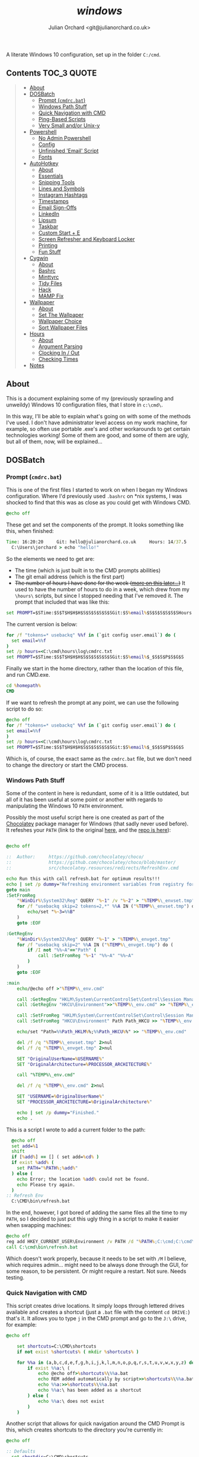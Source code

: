 #+author: Julian Orchard <git@julianorchard.co.uk>
#+title: /windows/

A literate Windows 10 configuration, set up in the folder =C:/cmd=.

** Contents                                                    :TOC_3:QUOTE:
#+BEGIN_QUOTE
  - [[#about][About]]
  - [[#dosbatch][DOSBatch]]
    - [[#prompt-cmdrcbat][Prompt (=cmdrc.bat=)]]
    - [[#windows-path-stuff][Windows Path Stuff]]
    - [[#quick-navigation-with-cmd][Quick Navigation with CMD]]
    - [[#ping-based-scripts][Ping-Based Scripts]]
    - [[#very-small-andor-unix-y][Very Small and/or Unix-y]]
  - [[#powershell][Powershell]]
    - [[#no-admin-powershell][No Admin Powershell]]
    - [[#config][Config]]
    - [[#unfinished-email-script][Unfinished 'Email' Script]]
    - [[#fonts][Fonts]]
  - [[#autohotkey][AutoHotkey]]
    - [[#about-1][About]]
    - [[#essentials][Essentials]]
    - [[#snipping-tools][Snipping Tools]]
    - [[#lines-and-symbols][Lines and Symbols]]
    - [[#instagram-hashtags][Instagram Hashtags]]
    - [[#timestamps][Timestamps]]
    - [[#email-sign-offs][Email Sign-Offs]]
    - [[#linkedin][LinkedIn]]
    - [[#lipsum][Lipsum]]
    - [[#taskbar][Taskbar]]
    - [[#custom-start--e][Custom Start + E]]
    - [[#screen-refresher-and-keyboard-locker][Screen Refresher and Keyboard Locker]]
    - [[#printing][Printing]]
    - [[#fun-stuff][Fun Stuff]]
  - [[#cygwin][Cygwin]]
    - [[#about-2][About]]
    - [[#bashrc][Bashrc]]
    - [[#minttyrc][Minttyrc]]
    - [[#tidy-files][Tidy Files]]
    - [[#hack][Hack]]
    - [[#mamp-fix][MAMP Fix]]
  - [[#wallpaper][Wallpaper]]
    - [[#about-3][About]]
    - [[#set-the-wallpaper][Set The Wallpaper]]
    - [[#wallpaper-choice][Wallpaper Choice]]
    - [[#sort-wallpaper-files][Sort Wallpaper Files]]
  - [[#hours][Hours]]
    - [[#about-4][About]]
    - [[#argument-parsing][Argument Parsing]]
    - [[#clocking-in--out][Clocking In / Out]]
    - [[#checking-times][Checking Times]]
  - [[#notes][Notes]]
#+END_QUOTE

** About

This is a document explaining some of my (previously sprawling and unweildy) Windows 10 configuration files, that I store in =c:\cmd\=.

In this way, I'll be able to explain what's going on with some of the methods I've used. I don't have administrator level access on my work machine, for example, so often use portable .exe's and other workarounds to get certain technologies working! Some of them are good, and some of them are ugly, but all of them, now, will be explained...

** DOSBatch
*** Prompt (=cmdrc.bat=)

This is one of the first files I started to work on when I began my Windows configuration. Where I'd previously used =.bashrc= on *nix systems, I was shocked to find that this was as close as you could get with Windows CMD.

#+begin_src bat :tangle c:/cmd/cmdrc.bat :mkdirp yes
@echo off
#+end_src 

These get and set the components of the prompt. It looks something like this, when finished:

#+begin_src bat
  Time: 16:20:20     Git: hello@julianorchard.co.uk     Hours: 14/37.5
    C:\Users\jorchard > echo "hello!"
#+end_src

So the elements we need to get are:
- The time (which is just built in to the CMD prompts abilities)
- The git email address (which is the first part)
- +The number of hours I have done for the week ([[link:windows.org#hours][more on this later...]])+ It used to have the number of hours to do in a week, which drew from my =\hours\= scripts, but since I stopped needing that I've removed it. The prompt that included that was like this:

#+begin_src bat
  set PROMPT=$STime:$S$T$H$H$H$S$S$S$S$S$SGit:$S%email%$S$S$S$S$S$SHours:$S%hours%/37.5$_$S$S$P$S$G$S
#+end_src

The current version is below: 

#+begin_src bat :tangle c:/cmd/cmdrc.bat :mkdirp yes
for /f "tokens=* usebackq" %%f in (`git config user.email`) do (
  set email=%%f
)
set /p hours=<C:\cmd\hours\log\cmdrc.txt
set PROMPT=$STime:$S$T$H$H$H$S$S$S$S$S$SGit:$S%email%$_$S$S$P$S$G$S
#+end_src

Finally we start in the home directory, rather than the location of this file, and run CMD.exe.

#+begin_src bat :tangle c:/cmd/cmdrc.bat :mkdirp yes
cd %homepath%
CMD
#+end_src

If we want to refresh the prompt at any point, we can use the following script to do so:

#+begin_src bat :tangle c:/cmd/bin/refreshprompt.bat :mkdirp yes
  @echo off
  for /f "tokens=* usebackq" %%f in (`git config user.email`) do (
  set email=%%f
  )
  set /p hours=<C:\cmd\hours\log\cmdrc.txt
  set PROMPT=$STime:$S$T$H$H$H$S$S$S$S$S$SGit:$S%email%$_$S$S$P$S$G$S
#+end_src

Which is, of course, the exact same as the =cmdrc.bat= file, but we don't need to change the directory or start the CMD process.

*** Windows Path Stuff

Some of the content in here is redundant, some of it is a little outdated, but all of it has been useful at some point or another with regards to manipulating the Windows 10 =PATH= environment. 

Possibly the most useful script here is one created as part of the [[https://chocolatey.org/][Chocolatey]] package manager for Windows (that sadly never used before). It refeshes your =PATH= (link to the original [[https://github.com/chocolatey/choco/blob/master/src/chocolatey.resources/redirects/RefreshEnv.cmd][here]], and the [[https://github.com/chocolatey/choco/][repo is here]]):

#+begin_src bat :tangle c:/cmd/bin/refresh.bat :mkdirp yes

@echo off

::  Author:     https://github.com/chocolatey/choco/
::              https://github.com/chocolatey/choco/blob/master/
::              src/chocolatey.resources/redirects/RefreshEnv.cmd

echo Run this with call refresh.bat for optimum results!!!
echo | set /p dummy="Refreshing environment variables from registry for cmd.exe. Please wait..."
goto main
:SetFromReg
    "%WinDir%\System32\Reg" QUERY "%~1" /v "%~2" > "%TEMP%\_envset.tmp" 2>NUL
    for /f "usebackq skip=2 tokens=2,*" %%A IN ("%TEMP%\_envset.tmp") do (
        echo/set "%~3=%%B"
    )
    goto :EOF

:GetRegEnv
    "%WinDir%\System32\Reg" QUERY "%~1" > "%TEMP%\_envget.tmp"
    for /f "usebackq skip=2" %%A IN ("%TEMP%\_envget.tmp") do (
        if /I not "%%~A"=="Path" (
            call :SetFromReg "%~1" "%%~A" "%%~A"
        )
    )
    goto :EOF

:main
    echo/@echo off >"%TEMP%\_env.cmd"

    call :GetRegEnv "HKLM\System\CurrentControlSet\Control\Session Manager\Environment" >> "%TEMP%\_env.cmd"
    call :GetRegEnv "HKCU\Environment">>"%TEMP%\_env.cmd" >> "%TEMP%\_env.cmd"

    call :SetFromReg "HKLM\System\CurrentControlSet\Control\Session Manager\Environment" Path Path_HKLM >> "%TEMP%\_env.cmd"
    call :SetFromReg "HKCU\Environment" Path Path_HKCU >> "%TEMP%\_env.cmd"

    echo/set "Path=%%Path_HKLM%%;%%Path_HKCU%%" >> "%TEMP%\_env.cmd"

    del /f /q "%TEMP%\_envset.tmp" 2>nul
    del /f /q "%TEMP%\_envget.tmp" 2>nul

    SET "OriginalUserName=%USERNAME%"
    SET "OriginalArchitecture=%PROCESSOR_ARCHITECTURE%"

    call "%TEMP%\_env.cmd"

    del /f /q "%TEMP%\_env.cmd" 2>nul

    SET "USERNAME=%OriginalUserName%"
    SET "PROCESSOR_ARCHITECTURE=%OriginalArchitecture%"

    echo | set /p dummy="Finished."
    echo .

#+end_src

This is a script I wrote to add a current folder to the path:

#+begin_src bat :tangle c:/cmd/bin/addpath.bat :mkdirp yes
	@echo off
    set add=%1
    shift
    if [%add%] == [] ( set add=%cd% )
    if exist %add% (
      set PATH="%PATH%;%add%"
    ) else (
      echo Error; the location %add% could not be found.
      echo Please try again.
    )
  :: Refresh Env
    C:\CMD\bin\refresh.bat
#+end_src

In the end, however, I got bored of adding the same files all the time to my =PATH=, so I decided to just put this ugly thing in a script to make it easier when swapping machines:

#+begin_src bat :tangle c:/cmd/bin/setpath.bat :mkdirp yes
  @echo off
  reg add HKEY_CURRENT_USER\Environment /v PATH /d "%PATH%;C:\cmd;C:\cmd\ahk;C:\cmd\bin;C:\cmd\hours;C:\cmd\hours\bin;C:\cmd\shortcuts;C:\Users\%USERNAME%\Documents\Personal Admin\Vim\vim81;C:\Program Files\VideoLAN;C:\cmd\exe\;C:\MAMP\bin\ruby\bin\;C:\MAMP\bin\python\bin\"
  call C:\cmd\bin\refresh.bat
#+end_src

Which doesn't work properly, because it needs to be set with =/M= I believe, which requires admin... might need to be always done through the GUI, for some reason, to be persistent. Or might require a restart. Not sure. Needs testing.

*** Quick Navigation with CMD

This script creates drive locations. It simply loops through lettered drives available and creates a shortcut (just a =.bat= file with the content =cd DRIVE:=) that's it. It allows you to type =j= in the CMD prompt and go to the =J:\= drive, for example:

#+begin_src bat :tangle c:/cmd/bin/drives.bat :mkdirp yes
@echo off

	set shortcuts=C:\CMD\shortcuts
	if not exist %shortcuts% ( mkdir %shortcuts% )

	for %%a in (a,b,c,d,e,f,g,h,i,j,k,l,m,n,o,p,q,r,s,t,u,v,w,x,y,z) do (
		if exist %%a:\ (
			echo @echo off>%shortcuts%\%%a.bat
			echo REM added automatically by script>>%shortcuts%\%%a.bat
			echo %%a:>>%shortcuts%\%%a.bat
			echo %%a:\ has been added as a shortcut
		) else (
			echo %%a:\ does not exist
		)
	)
#+end_src

Another script that allows for quick navigation around the CMD Prompt is this, which creates shortcuts to the directory you're currently in:

#+begin_src bat :tangle c:/cmd/bin/shortcuts.bat :mkdirp yes
@echo off

:: Defaults
  set shortdir=C:\CMD\shortcuts
  if not exist %shortdir% mkdir %shortdir%
	:: Home Dir
	if not exist %shortdir%\home.bat (
	  echo @echo off>%shortdir%\home.bat
	  echo C:^>nul>>%shortdir%\home.bat
	  echo cd %homepath%>>%shortdir%\home.bat
	  echo C:%homepath% shortcut created!
	) else (
	  echo C:%homepath% shortcut is already established.
	)
	:: C:\CMD Dir
	if not exist %shortdir%\dev.bat (
	  echo @echo off>%shortdir%\dev.bat
	  echo C:^>nul>>%shortdir%\dev.bat
	  echo cd \CMD\>>%shortdir%\dev.bat
	  echo C:\CMD shortcut created!
	) else (
	  echo C:\CMD shortcut is already established.
	)
	
  set sname=%1
  shift
  if [%sname%] == [] (
	echo. 
	echo If you are looking to set up shortcuts to this folder, 
	echo use this command like 'shortcut NAME'.
	exit /b
  )

  set snameext=%sname:~-3%
  if %snameext% == bat set sname=%sname:~0,-4%
  if %snameext% == cmd set sname=%sname:~0,-4%

  if exist "%shortdir%\%sname%.bat" (
    echo Error; a shortcut of this name already exists.
    exit /b
  )

  set drive=%cd:~0,1%

  echo @echo off>%shortdir%\%sname%.bat
  echo %drive%:^>nul>>%shortdir%\%sname%.bat
  echo cd %cd%>>%shortdir%\%sname%.bat

:: Feedback to the User
  echo Shortcut should now be working!
  echo Try it by typing "%sname%" from another dir.
#+end_src

It also sets up the following useful locations, when you first run it:

| Shortcut | Path                      |
|----------+---------------------------|
| =dev=    | =c:/cmd/=                 |
| =home=   | =c:/Users/<currentUser>/= |

The shortcut files it creates follow this format:

#+begin_src bat

  @echo off
  %drive%:>nul
  cd %cd%

#+end_src

*** Ping-Based Scripts

Some of my utilities work in tandem with a script designed to send GUI notifications with VBScript:

#+begin_src VBScript :tangle c:/cmd/bin/msgBox.vbs :mkdirp yes
	Set objArgs = WScript.Arguments
	messageText = objArgs(0)
	MsgBox messageText
#+end_src

One script that makes use of this, quite well in my opinion, is /amiconnected/. It simply tests whether you're connected to the internet (using =ping=), and notifies you when you go back online: 

#+begin_src bat :tangle c:/cmd/bin/amiconnected.bat :mkdirp yes

@echo off
@setlocal enableextensions enabledelayedexpansion

echo.
echo Try running with 'notify' as an argument. It will
echo notify you via a popup when your connection is re-established...
echo.
set oldstate=Error
set notify=false
if [%1]==[] (
  set ipaddress=google.com
) else (
  if [%1]==[notify] (
    set ipaddress=google.com
    set notify=true
  ) else (
    set ipaddress=%1
  )
)

:loop
  set state=Down
  for /f "tokens=5,7" %%a in ('ping -n 1 !ipaddress!') do (
      if "x%%a"=="xReceived" if "x%%b"=="x1," set state=Up
  )
  if not !state!==!oldstate! (
    echo    Pinging: !ipaddress!    State: !state!
    set oldstate=!state!
  )
  pushd \CMD\bin
  if [%2]==[notify] set notify=true
  if [!notify!]==[true] (
    if [!state!]==[Up] (
    :: Use msgBox.vbs to notify
      WScript msgBox.vbs Connected
      goto :end
    )
  )
  ping -n 2 127.0.0.1 >nul: 2>nul:
goto :loop
:end
endlocal

#+end_src

This is a very specific tool created to find out how many instances of a domain, containing numbers, exist.  For example:

| Command           | Result      |
|-------------------+-------------|
| =ping test1.com=  | Exists      |
| =ping test2.com=  | Exists      |
| =ping test3.com=  | Ping Failed |
| =...=             | ...         |
| =ping test99.com= | Ping Failed |

#+begin_src bat :tangle c:/cmd/bin/numberddomainseach.bat :mkdirp yes
  @echo off
  echo Numbered Domain Search
  echo.
  echo Very specific tool used to find out how many instances of a domain with
  echo numbers after e.g. test1.com, test2.com, test3.com, etc. are live/pingable.
  echo.
  set /p start="Enter the start (e.g. thisdomain, not thisdomain.com): "
  set /p ender="Enter the end (e.g. .com, etc) if applicable: "
  set /p no="Search to number... : "
  echo Searching %start%X%ender%, to number %no%...
  for /l %%x in (1, 1, %no%) do (
  ping -n 1 %start%%%x%ender% | find "TTL=" >nul
  if not errorlevel 1 (  echo %start%%%x%ender% is online )
  )
#+end_src

*** Very Small and/or Unix-y

Here's a painfully small script, but one I use very frequently. It just opens the directory you're in with /explorer.exe/:

#+begin_src bat :tangle c:/cmd/bin/gui.bat :mkdirp yes
  @echo off
  explorer .
#+end_src

Here's a script that just adds the files in the current folder to a text-file:

#+begin_src bat :tangle c:/cmd/bin/mklist.bat :mkdirp yes
  @echo off
  dir /b /a-d>>"folder-contents.txt"
#+end_src

The following are similar to a Unix counterpart. This is similar to =ls -a=:

#+begin_src bat :tangle c:/cmd/bin/ll.bat :mkdirp yes

  @echo off

  set location=%1
  shift

  if [%location%] == [] (
          echo. 
          echo.Folders:
          dir /b /o /a:d .
          echo.
          echo.Files:
          dir /b /o /a:-d .
  ) else (
    echo. 
    echo.Folders:
    dir /b /o /a:d %location%
    echo.
    echo.Files:
    dir /b /o /a:-d %location%
  )

#+end_src

This is similar to =touch=:

#+begin_src bat :tangle c:/cmd/bin/touch.bat :mkdirp yes

@echo off

for %%A in (%*) do (
	if exist %%A (
		echo %%A already exists, could not create file.
	) else (
		copy NUL %%A >NUL
		echo %%A successfully created
	)
)

#+end_src

This is similar to =rm=:

#+begin_src bat :tangle c:/cmd/bin/rm.bat :mkdirp yes
@echo off

for %%a in (%*) do (
  if exist %%a\NUL (rmdir "%%a" /S /Q) else (del "%%a")
)
#+end_src

This is similar to =cp=:

#+begin_src bat :tangle c:/cmd/bin/cp.bat :mkdirp yes
  @echo off
  set in=%1
  set out=%2
  shift
  shift
  xcopy "%in%" "%out%"
#+end_src

Here's something... I'm hesitant to use the word /similar/ here... it's a very slow, very poorly written [[https://en.wikipedia.org/wiki/Shred_(Unix)][GNU Shred]]:

#+begin_src bat

  @echo off
  set filename=%1
  set extra=%2
  shift
  shift
  if not [%extra%] == [] echo This command only accepts single arguments for the moment; one file at a time please!
  if [%filename%] == [] set /p "filename=Please enter filename: "
  if not exist %filename% (
  echo This file does not exist!
  exit /b
  )
  :: Number of chars in file...
  for %%i in (%filename%) do @set chars=%%~zi
  echo This file contains %chars% characters.
  :: Empty file and set new chars
  <nul set /p=>%filename%
  set charstr=1234567890abcdefghijklmnopqrstuvwxyz
  setlocal enabledelayedexpansion
  for /l %%a in (1, 1, %chars%) do (
  set /a randchar=!random! %%36
  call set randomcharacter=%%charstr:~!randchar!,1%%
  <nul set /p=!randomcharacter!>>!filename!
  )

#+end_src

I would *not* recommend using this.

** Powershell
*** No Admin Powershell

I can't use admin. As a result, I invoke Powershell from CMD, like this:

#+begin_src bat :tangle c:/cmd/bin/ps.bat :mkdirp yes
@echo off
  set psdir="C:\%homepath%\Documents\WindowsPowerShell"
  if not exist %psdir% mkdir %psdir%
  if not exist %psdir%\Microsoft.PowerShell_profile.ps1 (
    xcopy C:\CMD\psrc.ps1 %psdir%\Microsoft.Powershell_profile.ps1 
  ) else (
    xcopy C:\CMD\psrc.ps1 %psdir%\Microsoft.PowerShell_profile.ps1 /Y > nul
  )
  echo.
  powershell.exe -ExecutionPolicy bypass -NoLogo
#+end_src

This copies the Powershell configuration to the correct directory, too; the key bit being:

#+begin_src bat
powershell.exe -ExecutionPolicy bypass -NoLogo
#+end_src

*** Config

Powershell is far better at this, and can have a more complex configuration. However, on my machine at work, it's often easier to use CMD due to the lack of admin level access. Therefore my Powershell configuration isn't as mature as I'd like, in an ideal world. 

This part styles the prompt minimally.

#+begin_src powershell :tangle c:/cmd/psrc.ps1 :mkdirp yes
  function prompt {
      " $ $(Split-Path -Path (Get-Location) -Leaf) > "
  }
#+end_src

This function is used to set a wallpaper (more on this later). It's basically taken from [[https://techexpert.tips/powershell/powershell-configure-wallpaper/][here]].

#+begin_src powershell :tangle c:/cmd/psrc.ps1 :mkdirp yes
  function Set-Wallpaper($MyWallpaper) {
  $code = @' 
  using System.Runtime.InteropServices; 
  namespace Win32{ 
    public class Wallpaper{ 
      [DllImport("user32.dll", CharSet=CharSet.Auto)] 
      static extern int SystemParametersInfo (int uAction , int uParam , string lpvParam , int fuWinIni) ; 
      
      public static void SetWallpaper(string thePath){ 
        SystemParametersInfo(20,0,thePath,3); 
      }
    }
  } 
'@

  add-type $code 
  [Win32.Wallpaper]::SetWallpaper($MyWallpaper)
  }

#+end_src

These functions are used to manipulate =.lnk='s, and specifically to add keyboard shortcuts to them; a useful and possibly little known way to avoid using AutoHotkey. It's also quite unreliable! 

#+begin_src powershell :tangle c:/cmd/psrc.ps1 :mkdirp yes

  function Get-Shortcut {
    param(
      $path = $null
    )
    $obj = New-Object -ComObject WScript.Shell
    if ($path -eq $null) {
      $pathUser = [System.Environment]::GetFolderPath('StartMenu')
      $pathCommon = $obj.SpecialFolders.Item('AllUsersStartMenu')
      $path = dir $pathUser, $pathCommon -Filter *.lnk -Recurse 
    }
    if ($path -is [string]) {
      $path = dir $path -Filter *.lnk
    }
    $path | ForEach-Object { 
      if ($_ -is [string]) {
        $_ = dir $_ -Filter *.lnk
      }
      if ($_) {
        $link = $obj.CreateShortcut($_.FullName)

        $info = @{}
        $info.Hotkey = $link.Hotkey
        $info.TargetPath = $link.TargetPath
        $info.LinkPath = $link.FullName
        $info.Arguments = $link.Arguments
        $info.Target = try {Split-Path $info.TargetPath -Leaf } catch { 'n/a'}
        $info.Link = try { Split-Path $info.LinkPath -Leaf } catch { 'n/a'}
        $info.WindowStyle = $link.WindowStyle
        $info.IconLocation = $link.IconLocation

        New-Object PSObject -Property $info
      }
    }
  }
  function Set-Shortcut {
    param(
    [Parameter(ValueFromPipelineByPropertyName=$true)]
    $LinkPath,
    $Hotkey,
    $IconLocation,
    $Arguments,
    $TargetPath
    )
    begin {
      $shell = New-Object -ComObject WScript.Shell
    }
    process {
      $link = $shell.CreateShortcut($LinkPath)

      $PSCmdlet.MyInvocation.BoundParameters.GetEnumerator() |
        Where-Object { $_.key -ne 'LinkPath' } |
        ForEach-Object { $link.$($_.key) = $_.value }
      $link.Save()
    }
  }

#+end_src

We use it here to create a file that runs our AutoHotkey scripts on startup:

#+begin_src powershell :tangle c:/cmd/ahk/ahk-startup.ps1 :mkdirp yes
  $userEnv     = $ENV:UserProfile
  $appData     = "\AppData\Roaming\Microsoft\Windows\Start Menu\Programs\Startup"
  $startupPath = "$userEnv$appData"
  Set-Shortcut -LinkPath "$startupPath\general.ahk.lnk" -TargetPath "C:\cmd\ahk\general.ahk"
  Set-Shortcut -LinkPath "$startupPath\spooler.ahk.lnk" -TargetPath "C:\cmd\ahk\spooler.ahk"
  Set-Shortcut -LinkPath "$startupPath\printer.ahk.lnk" -TargetPath "C:\cmd\ahk\printer.ahk"
#+end_src

This is a function that returns human readable numbers. This could almost certainly be refactored, but I just wanted to get something working quickly to get my background image script working nicely:

#+begin_src powershell :tangle c:/cmd/psrc.ps1 :mkdirp yes

  function Readable-Numbers($InputNumber,$NumberFormat) 
  {
      function One-Digit($in) 
      {
          switch ( $in.Substring($in.Length - 1) )
          {
              0 { 
                  if ($in.Length -eq 1) 
                  {
                      $ReadableNumber = "Zero" 
                  }
                  else
                  {
                      $ReadableNumber = ""
                  }
              }
              1 { $ReadableNumber = "One" }
              2 { $ReadableNumber = "Two" }
              3 { $ReadableNumber = "Three" }
              4 { $ReadableNumber = "Four" }
              5 { $ReadableNumber = "Five" }
              6 { $ReadableNumber = "Six" }
              7 { $ReadableNumber = "Seven" }
              8 { $ReadableNumber = "Eight" }
              9 { $ReadableNumber = "Nine" }
          }
          return $ReadableNumber
      }
      function Two-Digit($in) 
      {
          switch -Wildcard ( $in )
          {
              10 { $ReadableNumber = "Ten" }
              11 { $ReadableNumber = "Eleven" }
              12 { $ReadableNumber = "Twelve" }
              13 { $ReadableNumber = "Thirteen" }
              14 { $ReadableNumber = "Fourteen" }
              15 { $ReadableNumber = "Fifteen" }
              16 { $ReadableNumber = "Sixteen" }
              17 { $ReadableNumber = "Seventeen" }
              18 { $ReadableNumber = "Eighteen" }
              19 { $ReadableNumber = "Nineteen" }
              "[2-9][0-9]" 
              { 
                  $i = $_.ToCharArray()
                  $i1 = $i[0]
                  $i2 = $i[1]
                  switch ( $i1 ) 
                  {
                      2 { $ReadableNumber = "Twenty" }
                      3 { $ReadableNumber = "Thirty" }
                      4 { $ReadableNumber = "Forty" }
                      5 { $ReadableNumber = "Fifty" }
                      6 { $ReadableNumber = "Sixty" }
                      7 { $ReadableNumber = "Seventy" }
                      8 { $ReadableNumber = "Eighty" }
                      9 { $ReadableNumber = "Ninety" }
                  }
                  if ("$i2" -ne "0")
                  {
                      $ReadableNumber += "-"
                  }
                  $ReadableNumber += One-Digit($_)
              }
          }
          return $ReadableNumber
      }
      $in = $InputNumber.ToString()
      switch ( $in.Length )
      {
          1 {
              One-Digit($in)
          }
          2 {
              Two-Digit($in)
          }
          default {
              return ""
          }
      }
  }
#+end_src

And finally, we set some quick shortcuts to use whilst navigating folders in the terminal. After that, we make sure we start in the user home, otherwise Powershell will open up in the folder we're in now (=C:/cmd=). 

#+begin_src powershell :tangle c:/cmd/psrc.ps1 :mkdirp yes

  function dev { cd C:\CMD }
  function home { cd ~ }
  function ll { ls }
  function uk { cd "~\Documents\Website\2) UK Site\" }
  function us { cd "~\Documents\Website\3) Export\US Site" }
  function ca { cd "~\Documents\Website\3) Export\CA Site" }
  function eu { cd "~\Documents\Website\3) Export\EU Site" } 

  cd $env:userprofile

#+end_src

The nasty thing about this is that the Powershell File needs to be in a diffent path to the one we specify in this script. I don't know exactly why I've done it like this.

Use this to update the script:

#+begin_src powershell :tangle c:/cmd/bin/load-config.ps1 :mkdirp yes
cp C:\cmd\ps\psrc.ps1 $home\Documents\WindowsPowerShell\Microsoft.PowerShell_profile.ps1
#+end_src

*** Unfinished 'Email' Script

I would have liked to use this, but I never got round to making full use of it.

#+begin_src powershell :tangle c:/cmd/bin/email.ps1 :mkdirp yes
  #!/c/Windows/System32/WindowsPowerShell/v1.0/powershell.exe -File

  function Send-Outlook-Email {
      param (
          $Subject,
          $Body
      )
      # Outlook ComObject
      $outlook = New-Object -ComObject Outlook.Application
      $outlookMail = $outlook.CreateItem(0)
      # Mail Content
      $outlookMail.To = "EMAIL@EMAIL.EMAIL" 
      $outlookMail.Subject = "$Subject" 
      $outlookMail.Body = "$Body"
      $outlookMail.SentOnBehalfOf = "Test"
      $outlookMail.Send()
      Write-Host "Email Sent"
      Start-Sleep 2
      ## Don't Quit Outlook, I might be using it...
  }

  Send-Outlook-Email -Subject $args[0] -Body $args[1]

#+end_src

This could potentially be put in the Powershell configuration file too, I believe.

*** Fonts

I want to improve this part, at some point. The fonts I use are:

- Anonymice NF (Nerd Font patched version)
- ET Book Open Type
- Fira Code

This installs the [[https://github.com/ryanoasis/nerd-fonts/tree/master/patched-fonts/AnonymousPro][Anonymice]] patched [[https://github.com/ryanoasis/nerd-fonts][Nerd Font]]:

#+begin_src powershell :tangle c:/cmd/bin/font-anonymice.ps1 :mkdirp yes

  $fontName = "Anonymice Nerd Font Complete Windows Compatible.ttf"
  (New-Object System.Net.WebClient).DownloadFile("https://github.com/ryanoasis/nerd-fonts/raw/master/patched-fonts/AnonymousPro/complete/Anonymice%20Nerd%20Font%20Complete%20Windows%20Compatible.ttf","C:\cmd\sh\$fontName")
  (New-Object -comObject Shell.Application).Namespace(0x14).CopyHere("C:\cmd\sh\$fontName",0x10)
  Remove-Item "C:\cmd\sh\$fontName" -Force

#+end_src

But at the moment, I haven't written this for the other fonts I want on my system; it would be very useful for my [[file:emacs.org][emacs config]] too, so this is a TODO.

** AutoHotkey
*** About

It's nice to have a reminder like this, when writing these AutoHotkey scripts:

|------+-------------------|
| Char | Purpose           |
|------+-------------------|
| =#=  | windows key       |
| =!=  | alt key           |
| =^=  | ctrl key          |
| =+=  | shift key         |
| =*=  | wildcard          |
| =~=  | pass-through char |
|------+-------------------|

*** Essentials

These are my absolute essential AutoHotkey bindings for productivity on Windows 10: 

#+begin_src ahk :tangle c:/cmd/ahk/general.ahk :mkdirp yes

  ; "Alt + Spacebar", Toggles Window 'Always on top' status
  ^SPACE::  Winset, Alwaysontop, , A

  ; Add Sound to Volume Keys
  ~Volume_Up::
  ~Volume_Down::
  SoundPlay, C:\cmd\ahk\res\bing-1.wav
  Return

  ; "Alt + q", to close current window
  !q::
  WinGetActiveTitle, OutputVar
  WinKill, %OutputVar%
  Return

  ; "Alt + Enter", to run CMDrc
  #IfWinNotActive, ahk_class Microsoft Excel
  !Enter:: Run, "C:\cmd\cmdrc.bat"

  ; "Win + Enter", to run Powershell
  #Enter:: Run, "C:\Windows\System32\WindowsPowerShell\v1.0\powershell.exe"

  ; "Win + Alt + Enter", to Run Git Bash
  #!Enter:: Run, "C:\ProgramData\Microsoft\Windows\Start Menu\Programs\Git\Git Bash"

  ; "Alt + F", to Run Firefox
  !f::Run, "C:\Program Files\Mozilla Firefox\firefox.exe"

#+end_src

*** Snipping Tools

I use snipping tool, and these two little hotkeys are very useful to annotate your snips. With =Alt + u=, you can click two locations on your screen and it'll draw a line between them, with snipping tool, and with =Alt + b=, it draws a square box between two points.

#+begin_src ahk :tangle c:/cmd/ahk/general.ahk :mkdirp yes

  ;; Snipping Tools
  $PrintScreen::
  Run, "C:\Windows\system32\SnippingTool.exe"
  WinWait, Snipping Tool,, 10
  If ErrorLevel
  {
          MsgBox, "Snipping tool did not open as expected."
  }
  Else
  {
          Send, {ctrl down}{n down}
          Send, {ctrl up}{n up}
  }
  Return

  ; Alt + U (U for Underline)
  !u::
  KeyWait, LButton, D
  MouseGetPos, X1, Y1
  KeyWait, LButton, U
  KeyWait, LButton, D
  MouseGetPos, X2, Y2
  MouseClickDrag, left, X1, Y1, X2, Y2
  Return

  ; Alt + B (B for Box)
  !b::
  KeyWait, LButton, D
  MouseGetPos, X1, Y1
  KeyWait, LButton, U
  KeyWait, LButton, D
  MouseGetPos, X4, Y4
  MouseClickDrag, left, X4, Y1, X1, Y1
  Sleep, 200
  MouseClickDrag, left, X1, Y1, X1, Y4
  Sleep, 200
  MouseClickDrag, left, X1, Y4, X4, Y4
  Sleep, 200
  MouseClickDrag, left, X4, Y1, X4, Y4
  Return

#+end_src

*** Lines and Symbols

This is a collection of pre-drawn linebreaks for any plaintext files I may be working on: 

#+begin_src  ahk :tangle c:/cmd/ahk/general.ahk :mkdirp yes

  ; Line Break / <hr>'s - - - - - - - - - - - - - - -

  ; = Insert  -+-  -+-  -+-  -+-  -+-  -+-  -+-  -+-
  !=::
  Loop, 8
  {
          Send, {space}-{+}-{space}
  }
  Return

  ; ~ Insert -~-~-~-~-~-~-~-~-~-~-~-~-~-~-~-~-
  !#::
  Loop, 16
  {
          Send, -~
  }
  Send, -
  Return

  ; Indented non-markdown-ish "o - "
  !-::
  Send, {space}o{space}-{space}
  Return

#+end_src

*** Instagram Hashtags

This one inserts a series of hashtags for the Instagram business account I run: 

#+begin_src ahk :tangle c:/cmd/ahk/general.ahk :mkdirp yes

  #!i::
  FileRead, Clipboard, C:\cmd\ahk\res\wt.txt
  Clipwait, 1
  Send, %clipboard%
  Clipboard:=""
  Return

#+end_src

And the hashtags are...

#+begin_src text :tangle c:/cmd/ahk/res/wt.txt :mkdirp yes
{#}mobility {#}accessibility {#}disability {#}independence {#}movement {#}company {#}office {#}career {#}living {#}decor {#}modern {#}interior {#}instadecor {#}architecture {#}cities {#}town {#}local {#}building {#}construction {#}house 
#+end_src

*** Timestamps
  
  Here are some timestamp keys, bound to =Alt + FX=:

#+begin_src ahk :tangle c:/cmd/ahk/general.ahk :mkdirp yes

  ; F5 Insert Timestamp
  !F5::
  FormatTime, time, A_now, ddd d-MMM-yy hh:mm tt
  send %time%
  Return

  ; F6 Insert Time
  !F6::
  FormatTime, time, A_now, ddd d-MMM-yy hh:mm tt
  Send %time% ~ JO : {Enter}
  Return

  #+end_src

*** Email Sign-Offs
  
  Just wanted to make a note about these two as they're quite fun; they insert an email sign-off automatically; for example;

#+begin_src text :tangle c:/cmd/ahk/res/serious.txt :mkdirp yes
Kind regards,
Warm regards,
Best regards,
Regards, 
Cheers,
All the best,
Many thanks,
Best wishes,
#+end_src

As it keeps my emails feeling fresh. I also added a more silly one, for internal emails between colleagues, which works by picking a random word before 'regards'. For example:

#+begin_src text :tangle c:/cmd/ahk/res/silly.txt :mkdirp yes
Confident
Supurb 
Interesting
Odd
Bemused
Transient
Obtuse 
Thought-provoking
Untested
Unproven
Unjust
Wobbly
Silly
Regards
Serious
Stern
Confusing
Critical
#+end_src

#+begin_src ahk :tangle c:/cmd/ahk/general.ahk :mkdirp yes

  ; Insert a random, serious sign off
  !F7::
  serious := []
  lines := 0
  Loop, Read, C:\cmd\ahk\res\serious.txt
  {
          serious.Push(A_LoopReadLine)
          lines++
  }
  Random, randum, 0, %lines%
  Send, % serious[randum]
  Return

  ; Insert a random, non-serious sign off - X regards,
  !F8::
  silly := []
  lines := 0
  Loop, Read, C:\cmd\ahk\res\silly.txt
  {
          silly.Push(A_LoopReadLine)
          lines++
  }
  Random, randum, 0, %lines%
  Send, % silly[randum]
  Send, {space}regards,
  Return

#+end_src

*** LinkedIn

LinkedIn has very silly message suggestions, in the opinion of almost everyone I've ever discussed this with... so this picks some random messages I took from LinkedIn and sends them at random. The results of sending this are, funnily enough, very similar to how a LinkedIn auto-generated conversation seems...

#+begin_src ahk :tangle c:/cmd/ahk/general.ahk :mkdirp yes

  ; Insert a random, LinkedIn Style Message
  !F9::
  linkedin := []
  lines := 0
  Loop, Read, C:\cmd\ahk\res\linkedin.txt
  {
          linkedin.Push(A_LoopReadLine)
          lines++
  }
  Random, randum, 0, %lines%
  Send, % linkedin[randum]
  Return

#+end_src

These are the random messages I download:

#+begin_src text :tangle c:/cmd/ahk/res/linkedin.txt :mkdirp yes
Indeed
It is
I think so
I'm not sure
Let me check
Haven't received it yet
I got it now
Okay, great
What about you? 
What do you do?
Working
At the office
In the office
Aha! 
Where? 
What's the location?
What is the location?
Sent
Please check
I'll call you
May I have your phone number
Thanks for sharing
Great news!
Hmm
Just kidding
😂
🙄
🤩
😛
😜
Right now?
Experience?
Best regards
It's my pleasure
Hello
Are you there?
Where are you?
Okay
No problem
Take your time
No rush
Let me know how it goes
You can check now
What for?
I'm just asking
Nope
Congratulations
I'm fine
How's work?
How's life?
Thanks for asking
Please keep in touch
#+end_src

*** Lipsum 

Okay, didn't think I'd annotate these quite as much here, but the last one that works similarly to the above (picking a piece of text out of a txt file) is this, to add some Lorem Ipsum text: 

#+begin_src ahk :tangle c:/cmd/ahk/general.ahk :mkdirp yes

  ; Insert Lipsum Text
  !F10::
  FileRead, Clipboard, res\lipsum.txt
  Clipwait, 1
  SendInput, %clipboard%
  Clipboard:=""
  Return

#+end_src

And here is said file:

#+begin_src text :tangle c:/cmd/ahk/res/lipsum.txt :mkdirp yes
Lorem ipsum dolor sit amet, consectetur adipiscing elit, sed do eiusmod tempor incididunt ut labore et dolore magna aliqua. Ut enim ad minim veniam, quis nostrud exercitation ullamco laboris nisi ut aliquip ex ea commodo consequat. Duis aute irure dolor in reprehenderit in voluptate velit esse cillum dolore eu fugiat nulla pariatur. Excepteur sint occaecat cupidatat non proident, sunt in culpa qui officia deserunt mollit anim id est laborum.
#+end_src

*** Taskbar

I like to basically work without the presence of the taskbar on Windows 10. *But*, I don't like the auto-hide mode particularly, especially because if you receive a notification on any window, the damn bar pops up until you've clicked the notification (it does for Signal Desktop, anyway). So this little snippet (activated with =Alt + F12=) hids the task bar /properly/. I should say I ammended this code from [[https://www.autohotkey.com/board/topic/83594-how-to-hide-taskbar-with-hotkey/][here]].

#+begin_src ahk :tangle c:/cmd/ahk/general.ahk :mkdirp yes

  ; Alt+F12 to hide the taskbar entirely
  !F12::
  WinExist("ahk_class Shell_TrayWnd")
  Tog := !Tog
  If (Tog = "1")
  {
          SetTimer, CheckForBar, 1000
  CheckForBar:
          If WinExist("ahk_class Shell_TrayWnd")
          {
                  WinHide, ahk_class Shell_TrayWnd
                  WinHide, Start ahk_class Button
          }
          Return
  }
  Else
  {
          SetTimer, CheckForBar, Off
          WinShow, ahk_class Shell_TrayWnd
          WinShow, Start ahk_class Button
  }
  Return

#+end_src

*** Custom Start + E

A pretty commonly known Windows Shortcut is =Win + e=, which opens a new /explorer.exe/ window. But it's a bit limited, in my opinion, being that you only open to your 'Recent Places' folder/view. This adds the functionality to be able to open a range of locations, with =Alt + e= instead. A GUI is created so that you can see the options: 

#+begin_src ahk :tangle c:/cmd/ahk/general.ahk :mkdirp yes

  emodeoff()
  {
          Hotkey, c, C, Off
          Hotkey, w, W, Off
          Hotkey, j, J, Off
          Hotkey, p, P, Off
          Hotkey, s, S, Off
          Hotkey, Esc, EModeEscape, Off

          Gui, Destroy
  }
  !e::
  Gui, -Caption
  Gui, Margin, 100, 30
  Gui, Font, s12, Segoe UI
  Gui, Add, Text,, Alt+E locations you can open (bindings below):
  Gui, Font, s10, Consolas
  Gui, Add, Text,, - binding:    C   =     C:\Users\%A_UserName%\
  Gui, Add, Text,, - binding:    W   =     C:\Users\%A_UserName%\Documents\Website\
  Gui, Add, Text,, - binding:    J   =     J:\TSD\
  Gui, Add, Text,, - binding:    P   =     P:\Marketing Images\
  Gui, Add, Text,, - binding:    S   =     S:\
  Gui, Show
  Hotkey, c, C, On
  Hotkey, w, W, On
  Hotkey, j, J, On
  Hotkey, p, P, On
  Hotkey, s, S, On
  Hotkey, Esc, EModeEscape, On
  Return
  C:
          Run, C:\Users\%A_UserName%\
          emodeoff()
          Return
  W:
          Run, C:\Users\%A_UserName%\Documents\Website
          emodeoff()
          Return
  J:
          Run, J:\TSD\
          emodeoff()
          Return
  P:
          Run, P:\
          emodeoff()
          Return
  S:
          Run, S:\
          emodeoff()
          Return
  Esc:
  EModeEscape:
          emodeoff()
          Return
#+end_src

*** Screen Refresher and Keyboard Locker

This toggles a 'screen refresher'; a way to bypass policy enforced screensaver timeouts by sending RAlt every 15 seconds: 

#+begin_src ahk :tangle c:/cmd/ahk/general.ahk :mkdirp yes

  !i::
  idltog := !idltog
  If (idltog = "1")
  {
          TrayTip, Screen Refresher On, The screen refresher has been enabled.
          SetTimer, KeepAlive, 15000
  KeepAlive:
          Send, {RAlt}
          Return
  }
  Else
  {
          TrayTip, Screen Refresher Off, The screen refresher has been disabled.
          SetTimer, KeepAlive, Off ; Turn off the timer
  }
  Return

#+end_src

And this useful idea, that I found [[https://www.autohotkey.com/boards/viewtopic.php?t=33925][here]], works in tandem with the screen refresher; you can seamlessly lock all of the keys with this (activated and deactivated with =Alt + l=, by default:

#+begin_src ahk :tangle c:/cmd/ahk/general.ahk :mkdirp yes

  lock(f=0, mouse=0, message:="🔒") {
          static allkeys, ExcludeKeys:="LButton,RButton"
          If !allkeys
          {
                  s:="||NumpadEnter|Home|End|PgUp|PgDn|Left|Right|Up|Down|Del|Ins|"
                  Loop, 254
                          k:=GetKeyName(Format("VK{:0X}",A_Index))
                  , s.=InStr(s, "|" k "|") ? "" : k "|"
                  For k,v in {Control:"Ctrl",Escape:"Esc"}
                  s:=StrReplace(s, k, v)
                  allkeys:=Trim(s, "|")
          }
          f:=f ? "On":"Off"
          If mouse
                  ExcludeKeys:=""
          For k,v in StrSplit(allkeys,"|")
          If v not in %ExcludeKeys%
                  Hotkey, *%v%, Block_Input, %f% UseErrorLevel
  Block_Input:
          If message!=
                  Progress, B1 M fs30 ZH0 W50 CTB57EB7 CW0d455e, %message%
          If (f="off")
                  Progress, Off
          Return
  }
  !l::
  locktog := !locktog
  If (locktog = "1")
  {
          lock(1,1)
  }
  Else
  {
          lock(0)
  }
  Return

#+end_src

*** Printing

I have two printing scripts, and one of them requires a VBScript file to work.

The first one is this simple script, which I like to have active on my work machine. It detects the presence of a window called '', which is the name of the account picker on our work big printer, and it just navigates to the number of your account (in my case, [[https://www.youtube.com/watch?v=4RV3RXMNGVs&t=11s][I am also *not a number*]], but I am and I'm number 60). 

#+begin_src ahk :tangle c:/cmd/ahk/printer.ahk :mkdirp yes
  #Persistent
  FileRead, print_no, %A_ScriptDir%\printer_number.txt
  SetTimer, CheckWin, 500
  CheckWin:
          IfWinActive, Store Details 
          {
                  Send, {Tab}
                  Sleep, 500
                  Send, %print_no%
                  Sleep, 500
                  Send, {Enter}
          }
          Return
#+end_src

I wanted to make this so that other people can use it, so (to simplify the process) they put their number in a file, like this (to put this in this literate configuration, it's funny that the code to generate this is *a lot* longer than the file itself... not the case with most files, but this one is comically mismatched in length):

#+begin_src text :tangle c:/cmd/ahk/printer_number.txt :mkdirp yes
60
#+end_src

Another script it more complicated, and it requires VBScript as I previously mentioned.

It adds files to a spool list file, and then calls a VBScript to the file location at each line. It requires an external AutoHotkey script by Joshua A. Kinnison, =Explorer_Get.ahk=, which you can see below. It serves to get file information from a specific Explorer.exe window.

#+begin_src ahk :tangle c:/cmd/ahk/res/Explorer_Get.ahk :mkdirp yes
/*
	Library for getting info from a specific explorer window (if window handle not specified, the currently active
	window will be used).  Requires AHK_L or similar.  Works with the desktop.  Does not currently work with save
	dialogs and such.
	
	
	Explorer_GetSelected(hwnd="")   - paths of target window's selected items
	Explorer_GetAll(hwnd="")        - paths of all items in the target window's folder
	Explorer_GetPath(hwnd="")       - path of target window's folder
	
	example:
		F1::
			path := Explorer_GetPath()
			all := Explorer_GetAll()
			sel := Explorer_GetSelected()
			MsgBox % path
			MsgBox % all
			MsgBox % sel
		return
	
	Joshua A. Kinnison
	2011-04-27, 16:12
*/

Explorer_GetPath(hwnd="")
{
	if !(window := Explorer_GetWindow(hwnd))
		return ErrorLevel := "ERROR"
	if (window="desktop")
		return A_Desktop
	path := window.LocationURL
	path := RegExReplace(path, "ftp://.*@","ftp://")
	StringReplace, path, path, file:///
	StringReplace, path, path, /, \, All 
	
	; thanks to polyethene
	Loop
		If RegExMatch(path, "i)(?<=%)[\da-f]{1,2}", hex)
			StringReplace, path, path, `%%hex%, % Chr("0x" . hex), All
		Else Break
	return path
}
Explorer_GetAll(hwnd="")
{
	return Explorer_Get(hwnd)
}
Explorer_GetSelected(hwnd="")
{
	return Explorer_Get(hwnd,true)
}

Explorer_GetWindow(hwnd="")
{
	; thanks to jethrow for some pointers here
    WinGet, process, processName, % "ahk_id" hwnd := hwnd? hwnd:WinExist("A")
    WinGetClass class, ahk_id %hwnd%
	
	if (process!="explorer.exe")
		return
	if (class ~= "(Cabinet|Explore)WClass")
	{
		for window in ComObjCreate("Shell.Application").Windows
			if (window.hwnd==hwnd)
				return window
	}
	else if (class ~= "Progman|WorkerW") 
		return "desktop" ; desktop found
}
Explorer_Get(hwnd="",selection=false)
{
	if !(window := Explorer_GetWindow(hwnd))
		return ErrorLevel := "ERROR"
	if (window="desktop")
	{
		ControlGet, hwWindow, HWND,, SysListView321, ahk_class Progman
		if !hwWindow ; #D mode
			ControlGet, hwWindow, HWND,, SysListView321, A
		ControlGet, files, List, % ( selection ? "Selected":"") "Col1",,ahk_id %hwWindow%
		base := SubStr(A_Desktop,0,1)=="\" ? SubStr(A_Desktop,1,-1) : A_Desktop
		Loop, Parse, files, `n, `r
		{
			path := base "\" A_LoopField
			IfExist %path% ; ignore special icons like Computer (at least for now)
				ret .= path "`n"
		}
	}
	else
	{
		if selection
			collection := window.document.SelectedItems
		else
			collection := window.document.Folder.Items
		for item in collection
			ret .= item.path "`n"
	}
	return Trim(ret,"`n")
}
#+end_src

Which is a beautiful script.

I use it for my pretty crude (in comparison) script:

#+begin_src ahk :tangle c:/cmd/ahk/spooler.ahk :mkdirp yes
  #Include C:\cmd\ahk\res\Explorer_Get.ahk

  ^+p:: 
  sel := Explorer_GetSelected()
  FileAppend, %sel%`n, C:\cmd\ahk\res\printlist.txt
  ; Let user know what's been added
  FileRead, PLContent, C:\cmd\ahk\res\printlist.txt
  selArray := StrSplit(sel, "\")
  MsgBox % "Added '" selArray[selArray.Count()] "'.`n`nThe file printlist.txt currently contains:`n" PLContent
  Return

  ^+o::
  FileRead, PLContent, C:\cmd\ahk\res\printlist.txt
  if (PLContent = "") 
  {
          MsgBox, 0,, There is no content to print.
          Return
  }
  MsgBox, 4,, File Contents: `n%PLContent%`nWould you like to print?
  IfMsgBox Yes 
          Run, "C:\cmd\bin\spooler.bat"
  Return
#+end_src

As you can see, it ends by calling a file =spooler.ps1=. I am testing this at the moment...

#+begin_src powershell :tangle c:/cmd/bin/spooler.ps1 :mkdirp yes
  $print_path = "C:\cmd\ahk\res\printlist.txt"
  ForEach($print_line in Get-Content $print_path) {
    # This won't print PDF's correctly
    # Get-Content -Path $print_line | Out-Printer
    Start-Process -FilePath $print_line -Verb Print -PassThru | %{sleep 10;$_} | kill
  }
  Clear-Content -Path $print_path
#+end_src

And to complete the trifecta of incomplete solutions, here's a Batch script that gets called by AutoHotkey and calls the above Powershell Script...

#+begin_src bat :tangle c:/cmd/bin/spooler.bat :mkdirp yes
@echo off
powershell.exe -ExecutionPolicy bypass -NoLogo -File "C:\cmd\bin\spooler.ps1"
#+end_src

*** Fun Stuff

This part is in a file of its own, because I only want it active on my home machine, and it /needs/ to be separate really. It 'detects' when [[https://www.rocketleague.com][Rocket League]] is open and runs [[https://bakkesplugins.com/][Bakkesmod]] when it is. 

#+begin_src ahk :tangle c:/cmd/ahk/bakkesmod.ahk :mkdirp yes
  #Persistent
  SetTimer, CheckForRL, 30000
  CheckForRL:
          if WinExist("Rocket League") and !WinExist("ahk_exe BakkesMod.exe")
          {
                  Run, "D:\Programs\Bakkesmod"
          }
          Return
#+end_src

I use the word /'detect'/ quite liberally here...

Back to the main =general.ahk= file; this next bit is quite pointless, but a little bit of fun! It basically just toggles the NumLock, CapsLock, and ScrollLock keys, rhythmically, to create visual patterns. This is an attempt at something akin to the [[https://www.youtube.com/watch?v=jXq23Tq9FeU][Black Mirror intro sound effect sequence]] (which is a bit of a reach, but it's a nice pattern, regardless): 

#+begin_src ahk :tangle c:/cmd/ahk/general.ahk :mkdirp yes

  $^#l::
  SetStoreCapsLockMode, off
  a := "{NumLock}"
  b := "{CapsLock}"
  c := "{ScrollLock}"
  SetNumLockState, off
  SetCapsLockState, off
  SetScrollLockState, off
  ql := 1000
  Loop, 8
  {
    Send, %a%
    Sleep, %ql%
    Send, %a%
    Send, %b%
    Sleep, %ql%
    Send, %b%
    Send, %c%
    Sleep, %ql%
    Send, %c%
    ql := ql/2
  }
  Sleep, 200
  Send, %a%
  Send, %b%
  Send, %c%
  Sleep, 50
  Send, %a%
  Send, %b%
  Send, %c%
  Sleep, 100
  Send, %a%
  Send, %b%
  Send, %c%
  Sleep, 50
  Send, %a%
  Send, %b%
  Send, %c%
  Return

#+end_src

And this was created to try and recreate the rhythm of the [[https://www.youtube.com/watch?v=c7O91GDWGPU][William Tell Overture, Final]]: 

#+begin_src ahk :tangle c:/cmd/ahk/general.ahk :mkdirp yes
  $^#w::
  SetStoreCapsLockMode, off
  a := "{NumLock}"
  b := "{CapsLock}"
  c := "{ScrollLock}"
  SetNumLockState, off
  SetCapsLockState, off
  SetScrollLockState, off
  count := 1
  Loop, 3
  {
    Loop, 3
    {
      Sleep, 100
      Send, %c%
      Sleep, 60
      Send, %c%
      Send, %b%
      Sleep, 60
      Send, %b%
      Send, %a%
      Sleep, 60
      Send, %a%
    }
    If (count == 1)
    {
      Sleep, 200
      Send, %c%
      Sleep, 200
      Send, %c%
      Send, %b%
      Sleep, 200
      Send, %b%
    }
    Else If (count == 2)
    {
      Sleep, 200
      Send, %b%
      Sleep, 200
      Send, %b%
      Send, %a%
      Sleep, 200
      Send, %a%
    }
    Else
    {
      Sleep, 200
      Send, %a%
      Sleep, 200
      Send, %a%
      Send, %b%
      Sleep, 200
      Send, %b%
      Send, %a%
      Sleep, 100
      Send, %b%
      Sleep, 100
      Send, %c%
      Sleep, 800
      Send, %c%
      Sleep, 200
      Send, %b%
      Sleep, 200
      Send, %a%
      Sleep, 400
      Send, %a%
      Send, %b%
      Send, %c%
      Sleep, 400
      Send, %a%
      Send, %b%
      Send, %c%
    }
    count := count+1
  }
  Return
#+end_src

** Cygwin
*** About

I use the mintty Cygwin terminal emulator, through [[https://gitforwindows.org/][Git Bash]] for Windows. This usually means I miss out on the latest and greatest features, sadly, and I don't have the package management resources that would normally come with Cygwin.

However, I do have a few files to set this up nicely. 

*** Bashrc

Here's a minimal =.bashrc= file that I use on my Windows machines:

#+begin_src sh :tangle ~/.bashrc :mkdirp yes

  # Aliases
  alias cls="clear"
  alias grep="grep --color=auto"
  alias ls="ls --color=always"
  alias ll='ls -alF'
  alias la='ls -A'
  alias l='ls -CF'

  # PS1
  export PS1="  森 @ \w > \[$(tput sgr0)\]"

  # Shortcuts
  alias backup="cp ~/.bashrc ~/.minttyrc /c/cmd/sh/."
  alias ga="git pull --recurse-submodules; git add ."
  alias gui="explorer ."
  alias dev="cd /c/cmd/"
  alias home="cd ~"
  alias uk="cd ~/Documents/Website/2\)\ UK\ Site/"
  alias us="cd ~/Documents/Website/3\)\ Export/US\ Site/"
  alias eu="cd ~/Documents/Website/3\)\ Export/EU\ Site/"
  alias ca="cd ~/Documents/Website/3\)\ Export/CA\ Site/"
  alias wip="cd ~/Documents/Website/6\)\ Wordpressify/wp-content/themes/wessex/"
  alias gitwc="~/gitwc.sh"
  alias php="/c/MAMP/bin/php/php7.2.10/php.exe"
  alias ruby="/c/MAMP/bin/ruby/bin/ruby.exe"

  # Path 0_0
  export PATH=$PATH:"/c/cmd/sh/"
  export PATH=$PATH:"$HOME/clock/bin/"
  export PATH=$PATH:"/c/cmd/bin/"
  export PATH=$PATH:"/c/cmd/bin/nvim/bin/"

#+end_src

*** Minttyrc

Here's my =.minttyrc= file:

#+begin_src text :tangle ~/.minttyrc :mkdirp yes

  # General
  Transparency=low
  CursorType=block
  CursorBlinks=yes
  Font=Anonymice NF
  FontHeight=11
  FontSmoothing=full
  AllowBlinking=yes
  BoldAsFont=yes
  Printer=
  Columns=166
  Rows=45
  Scrollbar=none
  Padding=20
  RowSpacing=5
  FontWeight=400

  # Dracula Colour Scheme
  ForegroundColour=248,248,242
  BackgroundColour=40,42,54
  Black=0,0,0
  BoldBlack=104,104,104
  Red=255,85,85
  BoldRed=255,110,103
  Green=80,250,123
  BoldGreen=90,247,142
  Yellow=241,250,140
  BoldYellow=244,249,157
  Blue=202,169,250
  BoldBlue=202,169,250
  Magenta=255,121,198
  BoldMagenta=255,146,208
  Cyan=139,233,253
  BoldCyan=154,237,254
  White=191,191,191
  BoldWhite=230,230,230

  # Colour Scheme
  # BackgroundColour=234,234,234
  # ForegroundColour=41,41,41
  # CursorColour=41,41,41
  # Black=41,41,41
  # BoldBlack=128,128,128
  # Red=178,97,77
  # BoldRed=211,164,152
  # Green=77,178,97
  # BoldGreen=152,211,164
  # Yellow=158,178,77
  # BoldYellow=199,211,152
  # Blue=97,77,178
  # BoldBlue=164,152,211
  # Magenta=178,77,158
  # BoldMagenta=211,152,199
  # Cyan=77,158,178
  # BoldCyan=152,199,211
  # White=234,234,234
  # BoldWhite=255,255,255

#+end_src

I either use the commented out custom theme, which is light, or I use the dark Dracula theme to match my Emacs config and save my eyesight.

*** Tidy Files

I wrote this script in Ruby to tidy up some file names, after they've been mauled by Windows explorer.exe bulk renaming (e.g. =File (1).jpg=, =File (2).jpg=, etc.):

#+begin_src ruby :tangle c:/cmd/bin/tidy :mkdirp yes

  #!/c/MAMP/bin/ruby/bin/ruby.exe

  def usage
    puts
    puts "---------------------------------------------"
    puts "Tidy: Makes Windows File Bulk Renaming Neater"
    puts "---------------------------------------------"
    puts
    puts "Designed to be used after bulk renaming files using"
    puts "the Windows Explorer prompt."
    puts
    puts "Arguments: "
    puts
    puts "    -d         default; everything other than r"
    puts "    -b         remove brackets from filename"
    puts "    -e         normalize file extension"
    puts "    -s         replace spaces with dashes"
    puts "    -l         to lowercase"
    puts "    -r         act recursively"
    puts
    exit
  end

  def tidy
    current_dir = Dir.pwd
    b_flag = s_flag = l_flag = e_flag = false

    # Help
    usage if ARGV.include? "h" or ARGV.empty?

    # Opts
    puts
    puts "Changing files in " + current_dir + ": "
    if ARGV.include? "d"
      b_flag = s_flag = l_flag = e_flag = true
      working_dir =  "*"
    else
      b_flag = true if ARGV.include? "b" # Brackets
      s_flag = true if ARGV.include? "s" # Dashes
      l_flag = true if ARGV.include? "l" # Lowercase
      e_flag = true if ARGV.include? "e" # Extension
      if ARGV.include? "r"
        working_dir = "**/*" # Recursive
      else
        working_dir = "*"
      end
    end
    puts

    Dir.glob(working_dir) do |current_file|
      next if current_file == "." or current_file == ".." or File.directory?(current_file)
      file_rename = current_file

      # Brackets
      file_rename = file_rename.gsub("(", "").gsub(")", "") if b_flag == true

      # Spaces
      file_rename = file_rename.gsub(" ", "-") if s_flag == true

      # Lowercase
      file_rename = file_rename.downcase

      # Normalise File Extension
      if e_flag == true
        case file_rename
        when /\.jpeg/
          file_rename = file_rename.gsub(".jpeg", ".jpg")
        when /\.cmd/
          file_rename = file_rename.gsub(".cmd", ".bat")
        end
      end

      # Rename, Output
      File.rename(current_file, current_dir + "/" + file_rename)
      puts "    ->  " + current_file + "  =>  " + file_rename
    end
    puts
  end

  tidy
  # vi: ft=ruby
#+end_src

The shebang is weird, I mention this later on.

*** Hack

A fun script to make it look like you're hacking:

#+begin_src ruby :tangle c:/cmd/bin/hack :mkdirp yes

  #!/c/MAMP/bin/ruby/bin/ruby.exe
  def finish_hack
    puts "\nHack progress at 100%."
    puts "\n\n   --->>   HACK OF '" + ARGV.join(" ").upcase + "' COMPLETE.\n"
    exit
  end

  def main
    na = ["5","11","19","30","36","41","52","69","74","88","96","99","100"]
    c = 0
    loop do
      begin
        # Having problems with running Ruby sleep on Cygwin
        sleep(1.0/5.0)
        # This seems to work... but not very well at all.
        case rand(8)
        when 0..5
          lc = rand(5..12)
          i = 0
          puts "\n"
          loop do
            i = i + 1
            puts ('!'..'~').to_a.shuffle[0,rand(7..200)].join
            break if i == lc
          end
        when 6
          puts "\nGenerating hack string...\n"
        when 7
          finish_hack if na[c] == "100"
          puts "\nThe Hack Is Currently Ongoing."
          puts "Please do not touch the keyboard until the time is right."
          puts "\nHack progress at " + na[c] + "%.\n\n"
          c = c + 1
        end
      # Handle Ctrl + C
      rescue Interrupt => e
        finish_hack
      end
    end
  end

  main

  # vi: ft=ruby
#+end_src

And this one is a lot better, but works on remote servers only (I have to use the Ruby stdlib on this machine):

#+begin_src ruby :tangle c:/cmd/bin/hack-remote-only :mkdirp yes

  #!/usr/bin/env ruby

  require 'colorize'

  def finish_hack
    puts "\nHack progress at 100%.".red.underline
    if ARGV.empty?
      puts "\n\n   --->>   HACK COMPLETE.\n".green.bold
    else
      puts "\n\n   --->>   HACK OF ".green.bold + ARGV.join(" ").upcase.light_green.italic + " COMPLETE.\n".green.bold
    end
    exit
  end

  def main
    na = ["5","11","19","30","36","41","52","69","74","88","96","99","100"]
    colors = ["green","cyan","light_blue","light_cyan","light_green"]
    c = 0
    loop do
      begin
        sleep(1.0/5.0)
        case rand(0..7)
        when 0..5
          lc = rand(5..12)
          i = 0
          puts "\n"
          loop do
            i = i + 1
            quickvar = ('!'..'~').to_a.shuffle[0,rand(7..200)].join
            puts quickvar.to_s.send(colors.sample)
            break if i == lc
          end
        when 6
          puts "\nGenerating hack string...\n"
        when 7
          finish_hack if na[c] == "100"
          puts "\nThe Hack Is Currently Ongoing.".bold
          puts "Please do not touch the keyboard until the time is right.".bold
          puts "\nHack progress at ".bold + na[c].red.bold + "%.\n\n".bold
          c = c + 1
        end
      rescue Interrupt
        finish_hack
      end
    end
  end

  main

#+end_src

*** MAMP Fix

My work machine has issues. One of them is with [[https://www.mamp.info/en/mamp/windows/][MAMP]], my web dev stack for Windows:

#+begin_src sh :tangle c:/cmd/bin/mamp-fix.sh :mkdirp yes
  #!/bin/sh
  rm /c/MAMP/db/mysql/mysql-bin*
#+end_src

The issues I have occasionally seem to be fixed by resetting the MySQL-bin files.

** Wallpaper
*** About

I'm very happy with my Wallpaper handling scripts (a component of which you've already seen in [[windows.org#psrcps1---powershell-config][this document]]). One thing that I /don't/ like is that I've written them in a few different programming languages. This was because I was torn on exactly how they should work, initially.

Previously I needed a Git Submodule to link to my wallpaper files... but thanks to this literate config, all I need now is to clone my wallpaper repo to the =c:\cmd\wallpapers\= folder! The command for Cygwin will be: 

#+begin_src sh
git clone git@github.com:julianorchard/wallpapers.git /c/cmd/wallpaper/files/
#+end_src

*** Set The Wallpaper

This Powershell file *sets* the wallpaper that has been chosen to live in the =\wallpapers= directory:

#+begin_src powershell :tangle c:/cmd/wallpapers/pape-set.ps1 :mkdirp yes

    function String-Line-One() 
    {
      # Minutes To/Past
        $minsInt = Get-Date -Format "mm"
        $hourInt = Get-Date -Format "h."
    
      # Remove Trailing (.) in Hour
        $hourInt = $hourInt.Substring(0, $hourInt.Length - 1)
      # Fixing Zero-Leading Minute
        $m = $minsInt.ToCharArray()
        $m1 = $m[0]
        $m2 = $m[1]
        if ( $m1 -eq "0" ) { $minsInt = $m2.ToString() }

      # Past/To The Hour/Next
        if ([int]$minsInt -lt 35) 
        {
          $toOrPast = "Past"
        }
        else 
        {
          $toOrPast = "To"
          $minsInt = 60 - $minsInt
          $hourInt = [int]$hourInt + 1
        }

      # Make It Readable
        $currentMinutes = Readable-Numbers($minsInt)
        $currentHour = Readable-Numbers($hourInt)
        switch ( $currentMinutes )
        {
          "One" { $minType = " Minute" }
          default { $minType = " Minutes" }
        }
        switch ( $currentMinutes ) 
        {
          "Fifteen" { 
            $currentMinutes = "Quarter" 
            $minType = ""
          }
          "Thirty" { 
            $currentMinutes = "Half" 
            $minType = ""
          }
        }
        if ( $currentHour -eq "Thirteen" )
        {
          $currentHour = "One"
        }
        if ( $currentMinutes -eq "Zero" ) 
        {
          return "It's $currentHour O'Clock"
        } 
        else 
        {
          return "It's $currentMinutes$minType $toOrPast $currentHour"
        }
    }

    function String-Line-Two
    {
    # Morning/Afternoon/Evening
      if ((Get-Date -Format "tt") -eq "AM") 
      {
        $amOrPm = "morning"
      }
      else 
      {
        $amOrPm = "afternoon"
      }
    # Day (getting 'th/nd/etc')
      $dayAndMonth = (Get-Date -Format "M").ToString() -Split " "
      $day = $dayAndMonth[0]
      $dayEnd = switch -Regex ($day) 
      {
        {@("3", "23") -contains $_} { "rd" }
        {@("2", "22") -contains $_} { "nd" }
        {@("1", "21", "31") -contains $_} { "st" }
        default { "th" }
      }
    # Month
      $month = $dayAndMonth[1]
    # Day of the Week
      $dayOfTheWeek = Get-Date -Format "dddd"
    # Year 
      $year = Get-Date -Format "yyyy"

      return "in the $amOrPm on $dayOfTheWeek the $day$dayEnd of $month, $year"
    }


  while ($true)
  {
  # Wallpaper Location (Could Be Randomized Eventually...)
    $paperIn = "C:\cmd\wallpapers\current.jpg"
    $paperOut = "C:\cmd\wallpapers\current.bmp"

  # -~-~-~-~-~-~-~-~-~-~-~-~-~-~-~-~-
  # CALL/CATCH STRING 1
    try
    {
      $strLineOne = String-Line-One
    }
    catch 
    {
      $strLineOne = "Have a good day"
    }
  # -~-~-~-~-~-~-~-~-~-~-~-~-~-~-~-~-
  # CALL/CATCH STRING 2
    try 
    {
      $strLineTwo = String-Line-Two
    }
    catch 
    {
      $strLineTwo = "... and try to remember to fix this background at some point."
    }
  # -~-~-~-~-~-~-~-~-~-~-~-~-~-~-~-~- 
  # COLOURS
    try 
    {
    # Get Current and Saved Colours
      $currentColor = Get-Content -Path "C:\cmd\wallpapers\bin\colours.txt" -TotalCount 1
      $savedColor   = Get-Content -Path "C:\cmd\wallpapers\bin\colours-saved.txt" -TotalCount 1
    # Copy Current Colour to Saved Colour
      Copy-Item "C:\cmd\wallpapers\bin\colours.txt" -Destination "C:\cmd\wallpapers\bin\colours-saved.txt"
    }
    catch 
    { 
      $currentColor = "#FFF" 
    }
  # -~-~-~-~-~-~-~-~-~-~-~-~-~-~-~-~-
  # ImageMagick Set Wallpaper
  # if ($currentcolor -ne $savedcolor) # -and (check text) TESTING
      $arguments = 'convert',"$paperIn",'-pointsize','60','-stroke','#222','-strokewidth','1.5','-fill',$currentColor,'-gravity','Center','-font','Times-New-Roman-Bold','-annotate','+0-260',"$strLineOne",'-pointsize','30','-font','Times-New-Roman','-strokewidth','0.8','-annotate','+0-200',"$strLineTwo",$paperOut
      & magick $arguments
  
  # Set the Wallpaper
    Set-Wallpaper($paperOut)
    Start-Sleep -Seconds 15
  }

#+end_src

*** Wallpaper Choice

This Shell script works at work, with my work screen resolution, to pick the file to use in the =\wallpaper= folder:

#+begin_src sh :tangle c:/cmd/wallpapers/mkcurrent-work.sh :mkdirp yes
  #!/bin/bash

  colourstr=$(magick convert $1 +dither -colors 1 -unique-colors txt:)

  [[ "$colourstr" =~ (\#[0-9,a-f,A-F]{3,6}) ]] && echo "${BASH_REMATCH[1]}" >/c/cmd/wallpapers/bin/colours.txt || echo "#000">/c/cmd/wallpapers/bin/colours.txt

  # Normalize Current.jpg to 1920x1080, 16:9, output to current.jpg
  magick convert $1 -gravity South -crop 16:9 -resize 1920x1080 +repage current.jpg 

#+end_src

And this does the same at my home screen resolution: 

#+begin_src sh :tangle c:/cmd/wallpapers/mkcurrent-home.sh :mkdirp yes
  #!/bin/bash

  colourstr=$(magick convert $1 +dither -colors 1 -unique-colors txt:)
  [[ "$colourstr" =~ (\#[0-9,a-f,A-F]{3,6}) ]] && echo "${BASH_REMATCH[1]}" >/c/cmd/wallpapers/bin/colours.txt || echo "#000">/c/cmd/wallpapers/bin/colours.txt
  magick convert $1 -gravity South -crop 16:9 -resize 3440x1440 +repage current.jpg 

#+end_src

*** Sort Wallpaper Files

Finally, this one is a Ruby script that *sorts* the wallpapers by name of the folder they're in:

#+begin_src ruby :tangle c:/cmd/wallpapers/pape-sort.rb :mkdirp yes
  #!/c/MAMP/bin/ruby/bin/ruby.exe
#+end_src

Right, weirdness to mention at the shebang here: I am basically forced to use this weird shebang because I've not got Ruby in my PATH on my work machine; obviously this should really be:

#+begin_src ruby
  #!/usr/bin/env ruby
#+end_src

But it's not: sad.

#+begin_src ruby :tangle c:/cmd/wallpapers/pape-sort.rb :mkdirp yes

  def main
    done_renaming = true
    Dir.glob("files/*") do |d|
      next if File.file?(d)
      dir_name = d.split("/")[1]
      Dir.glob(d + "/*") do |f|
        # Skip if it's already an appropriate name
        # or if it's a folder
        next\
          if File.basename(f, "-*").include? dir_name\
        or File.directory?(f)
        # Do the file renaming
        print "\nRenaming:    '" + f + "'   "
        # Gets the number of files in the directory
        f_num = Dir[File.join(d, '*')].count { |file| File.file?(file) }
        # Paths and rename
        original_path = Dir.pwd + "/" + f
        rename_path =  Dir.pwd + "/" + d + "/" + dir_name + "-" + f_num.to_s + File.extname(f)
        # Show Renamed Name
        print "'" + d + "/" + dir_name + "-" + f_num.to_s + File.extname(f) + "'\n"
        File.rename(original_path, rename_path)
        done_renaming = false # We renamed something
      end
    end
    # Feedback if no renaming done
    puts "Nothing to rename." if done_renaming
  end

  main

#+end_src

** Hours
*** About

I don't use this anymore; it's retired, sadly.

I enjoyed working on it when I did, and I got a nice version working with VBScript, which was no small task in my opinion. But I use org-mode now, so it's fallen into obsolescence.

I'm not sure if this even works. It's quite nice to see how far I've come though.  Here's a screenshot of it in action:

[[./src/windows-hours.png]]

*** Argument Parsing

I wrote the argument parsing bit with Batch, for some reason:

#+begin_src bat :tangle c:/cmd/hours/cl.bat :mkdirp yes
  @echo off

  set inOut=%1
  set inputTime=%2
  set inputDate=%3
  shift


  if [%inputTime%] == [] ( 
  set inputTime=empty
  )
  if [%inputDate%] == [] (
  set inputDate=empty
  )

  :: No Args
  if [%inOut%] == [] (
  CScript C:\cmd\hours\bin\check.vbs normal //nologo 
  exit /b
  )
  :: Verbose
  if %inOut% == v ( 
  CScript C:\cmd\hours\bin\check.vbs verbose //nologo 
  exit /b
  )
  :: Quiet
  if %inOut% == q (
  CScript C:\cmd\hours\bin\check.vbs quiet //nologo
  )

  :: Call clock.vbs ; in / out
  if %inOut% == in ( 
  CScript C:\cmd\hours\bin\clock.vbs in %inputTime% %inputDate% //nologo 
  exit /b
  )
  if %inOut% == out ( 
  CScript C:\cmd\hours\bin\clock.vbs out %inputTime% %inputDate% //nologo 
  exit /b
  )    

  :: Call 'Fill'
  if %inOut% == fill (
  CScript C:\cmd\hours\bin\fill.vbs %inputTime% //nologo
  exit /b
  :: Although I'm passing 'input time' through, 
  :: this is really the 'date' that'll be put through
  )
#+end_src

I believe I used a Batch file so I wouldn't have to deal with any CScript weirdness with VBScript, but I think if I were to redo it I'd probably just use a VBScript to do this, too.

*** Clocking In / Out

I'm keeping this in its messy glory; it's a little bit nostalgic.

#+begin_src vbscript :tangle c:/cmd/hours/bin/clock.vbs :mkdirp yes

' Clock.vbs         ~~ Julian Orchard [hello@julianorchard.co.uk]
'   This file handles the bulk of the writing
'   content to the file, check.vbs handles the
'   reading more than this.

' Loop through the log file, copying each line
' of the file, unless it's the line we want to change
' in which case we just replace that line with the new
' content and move on; then replace the file at the end
	Function AddTime(ByVal inOut, ByVal currentTime, ByVal searchDate)

	' Get File Objects
 	  Set fso      = CreateObject("Scripting.FileSystemObject")
	  Set editFile = fso.OpenTextFile("C:\CMD\hours\log\log-temp.csv",2,True)
    Set readFile = fso.OpenTextFile("C:\CMD\hours\log\log.csv",1)

	' Loop Through File
	  Do While readFile.AtEndOfStream <> True

    ' Current Line To Array
      lineFull = readFile.ReadLine
	    lineArray = Split(lineFull, ",")
	    lineDate  = DateValue(lineArray(0))

    ' Found The Input Date (seachDate)
	    If lineDate = searchDate Then
        If inOut = "in" Then
      ' For Replacing In
          WScript.Echo "Replacing 'in' time " & lineArray (1) & " with " & currentTime & "."
          editFile.WriteLine lineArray(0) & "," & _
                             currentTime      & "," & _
                             lineArray(2)
        Else
      ' For Replacing Out
          If lineArray(2) = "" Then
            WScript.Echo "Adding 'out' time " & currentTime & "."
          Else
            WScript.Echo "Replacing 'out' time " & lineArray (2) & " with " & currentTime & "."
          End If  
          editFile.WriteLine lineArray(0) & "," & _
                             lineArray(1) & "," & _
                             currentTime
        End If
      Else
      ' If The Input Date Not Found, Just Copy The
      ' Line To The New File Without Changing It
        editFile.WriteLine lineFull
	    End If
	  Loop
	  editFile.Close
    readFile.Close

    ' Replace Log With Log-Temp
      fso.DeleteFile "C:\CMD\hours\log\log.csv", True
      fso.MoveFile   "C:\CMD\hours\log\log-temp.csv", "C:\CMD\hours\log\log.csv"
	End Function

' Call if Row not found by Find-Row; makes new row
  Function NewRow(ByVal inOut, ByVal currentTime, ByVal searchDate)
  ' 8 == Append File
    Set fso  = CreateObject("Scripting.FileSystemObject").OpenTextFile("C:\CMD\hours\log\log.csv",8,True)

  ' Write YYYY/mm/dd,hh:mm,hh:mm
    fso.WriteLine searchDate & "," & currentTime & ","
    fso.close
    Set fso = Nothing
    WScript.Echo "New entry added, " & searchDate & " at " & currentTime
  End Function

' This function finds whether the row is there
' or not... I think this could be combined with 
' the FindRow function, might improve this at some point
  Function FindRow(ByVal inOut, ByVal currentTime, ByVal searchDate)
    found = False

    Set fso  = CreateObject("Scripting.FileSystemObject")
	  Set logFile = fso.OpenTextFile("C:\CMD\hours\log\log.csv", 1)

  ' Get each line of file
	  Do While logFile.AtEndOfStream <> True

    ' Split line into array, comma delim
	    lineArray = Split(logFile.ReadLine, ",")
    ' Current date is the first of the array
	    lineDate  = DateValue(lineArray(0))

		' SEARCH --------------------------------------------------------
	    If lineDate = searchDate Then
        found = True
      ' IN -------------------------------------------------
        If inOut = "in" Then
          ' Check if 'In' is populated
          If lineArray(1) = "" Then
             Call AddTime(inOut,currentTime,searchDate)
						 Exit Do
          Else
            ' Check if overWrite is requested
              If OverWriteConfirmation(inOut) = "y" Then
                  Call AddTime(inOut,currentTime,searchDate)
									Exit Do
              Else
									Exit Do
              End If
          End If
      ' OUT ------------------------------------------------
        Else
          If lineArray(1) = "" Then
          ' Error, trying to clock out when there is no clock in data
            WScript.Echo "You cannot clock out when you haven't yet clocked in for the day."
            WScript.Echo "Please enter a clock in time."
						Exit Do
          ElseIf lineArray(2) = "" Then
            Call AddTime(inOut,currentTime,searchDate)
						Exit Do
          Else
            ' Check if overwrite is requested
              If OverWriteConfirmation(inOut) = "y" Then
                  Call AddTime(inOut,currentTime,searchDate)
									Exit Do
              Else
                  WScript.Echo "Exiting..."
									Exit Do
              End If
          End If
        End If
	    End If
	  Loop

	  logFile.Close
    Set logFile = Nothing

    ' Row wasn't found
    If found = False And inOut = "in" Then
      WScript.Echo "Attempting to record a new day..."
      Call NewRow(inOut,currentTime,searchDate)
    Else
      WScript.Echo "Error, not clocked in for this date. You need to clock in before you clock out!"
    End If

	End Function

  Function OverWriteConfirmation(ByVal inOut)
    If inOut = "in" Then
      WScript.Echo "You have already clocked in today."
    Else
      WScript.Echo "You have already clocked out today."
    End If
    WScript.StdOut.Write "Would you like to overwrite your current time? (y/n) : "
  ' Return confirmation
    OverWriteConfirmation = WScript.StdIn.ReadLine
  End Function

' Handle arguments from cl.bat
      Set args = WScript.Arguments
  ' In/Out = args(0)
      If args(0) = "in" Then
        inOut = "in"
      Else 
        inOut = "out"
      End If
  ' Time = args(1)
      If Not args(1) = "empty" Then
        currentTime = args(1)
      Else 
        currentTime = FormatDateTime(Now,4)
      End If
  ' Date = args(2)
      If Not args(2) = "empty" Then
        searchDate = DateValue(args(2))
      Else 
        searchDate = Date
      End If

    Call FindRow(inOut,currentTime,searchDate)
		WScript.Echo "huh?"
		Set pog = WScript.CreateObject("WScript.Shell")
		pog.Run "cl.vbs quiet"
		Set pog = Nothing
		WScript.Echo "Lol?"

#+end_src

*** Checking Times

Again, I'm going to leave this pretty much as is.

#+begin_src vbscript :tangle c:/cmd/hours/bin/check.vbs :mkdirp yes
' Check.vbs    ~~ Julian Orchard [hello@julianorchard.co.uk]

'   Read log file and show how many
'   hours have been logged this current week

' Checks the log file to get the basic values to be
' used in all other outputs
  Function Initial
    Set logFile = CreateObject("Scripting.FileSystemObject").OpenTextFile("C:\CMD\hours\log\log.csv", 1)
    ' Start of this week: https://stackoverflow.com/questions/8884098/find-this-weeks-monday
        startOfThisWeek = DateAdd("d", -((Weekday(Date) + 7 - 2) Mod 7), Date)
        daysOfTheWeekCount = 0

			' Get each line of file
				Do While logFile.AtEndOfStream <> True

				' Split line into array, comma delim
						lineArray = Split(logFile.ReadLine, ",")
' Current date is the first of the array
						lineDate = DateValue(lineArray(0))
						If lineDate = startOfThisWeek Then
								daysOfTheWeekCount = 5
						End If

						If daysOfTheWeekCount <> 0 Then
							startTime = lineArray(1)

						' Check an end time exists, do not try and count day if not
							If lineArray(2) = "" Then
								WScript.Echo "Warning, you have not clocked out for " & lineDate
							Else 
								endTime = lineArray(2)
								minutesWorked = DateDiff("n",TimeValue(startTime),TimeValue(endTime))
								minutesTotal = minutesTotal + minutesWorked
							End If
							daysOfTheWeekCount = daysOfTheWeekCount - 1
						End If
				Loop
			' Return Initial (Raw)
				Initial = minutesTotal
	' Close Log File
    logFile.Close
    Set logFile = Nothing
	End Function

	Function Simple(ByRef raw)
	' Progress Bar and Nice Output
			hoursTotal = raw/60
			barProgress = Round(hoursTotal)
			barFill = 40 - barProgress

		' Add spaces before the number to make it prettier
		' hoursTotal        of         39.5 hours, complete!
			If Len(Round(hoursTotal,1)) = 1 Then
				WScript.StdOut.Write vbNewLine & "   "
			ElseIf Len(Round(hoursTotal,1)) = 2 Then
				WScript.StdOut.Write vbNewLine & "  "
			ElseIf Len(Round(hoursTotal,1)) = 3 Then
				WScript.StdOut.Write vbNewLine & " "
			Else
				WScript.StdOut.Write vbNewLine & ""
			End If
			WScript.StdOut.Write vbNewLine & Round(hoursTotal,1) & "        of       39.5 hours, complete!"

		' Progress Bar Generation!
		' [###################-------]
			WScript.StdOut.Write vbNewLine & "["
		' Pound symbol content
				For i = 1 To barProgress
					WScript.StdOut.Write "#"
				Next 
		' Dash symbol content
				For j = 1 To barFill
					WScript.StdOut.Write "-"
				Next
			WScript.StdOut.Write "]" & vbNewLine
			Simple = hoursTotal
  End Function

	Function UpdateCMDRC(raw)
		hoursTotal = raw/60
	' Open
		Set cmdrcFile = CreateObject("Scripting.FileSystemObject").OpenTextFile("C:\cmd\hours\log\cmdrc.txt", 2, true)
	' Output
		cmdrcFile.WriteLine(Round(hoursTotal,1))
	' Close
		cmdrcFile.Close
		Set cmdrcFile = Nothing
	End Function

' Verbose feature not implemented yet
  Function Verbose
      WScript.Echo "The Verbose output feature is not yet working. Please try again later."
  End Function

Set args = WScript.Arguments
raw = Initial ' This is the total minutes worked
If args(0) = "normal" Then
	Call Simple(raw)
	Call UpdateCMDRC(raw)
ElseIf args(0) = "quiet" Then
' To be called by clock.vbs
' as a default, eventually
	Call UpdateCMDRC(raw)
Else
' Not doing anything, at the moment...
	Call UpdateCMDRC(raw)
End If

#+end_src

** Notes

There are some bits of code that I don't /need/ in files. I never call them individually in any of the above scripts. Previously, I /did/ need them in file form, but with this document, I can just note them down quickly here.

Get the Windows 10 user's full name, [[https://community.spiceworks.com/topic/949313-what-is-the-windows-variable-for-a-users-full-name-not-just-the-username][from here]]:

#+begin_src bat
  @echo off
  for /f "tokens=2*" %%a in ('net user "%Username%" /domain ^| find /i "Full Name"') do set DisplayName=%%b
  echo %DisplayName%
#+end_src

At one point, I used this to change all my folder icons. All the other icons, were treated as second class citizens and changed through the GUI, but the folders needed this script, for some reason (I can't remember why):

#+begin_src bat
  @echo off
  if [%1] == [] goto:eof
  echo [.ShellClassInfo] >%1\desktop.in
  echo IconResource="c:/FOLDER ICON PATH.ico",0 >>%1\desktop.in
  move %1\desktop.in %1\desktop.ini
  attrib +S +H %1\desktop.ini
  attrib +R %1
#+end_src

